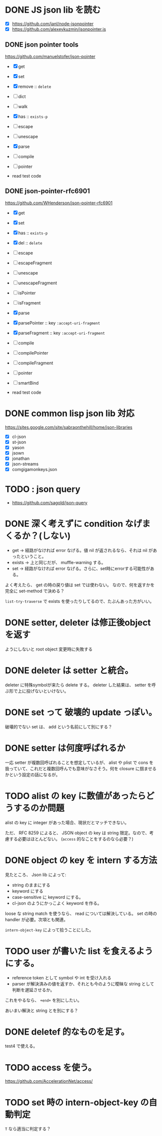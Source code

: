 * DONE JS json lib を読む

- [X] https://github.com/janl/node-jsonpointer
- [X] https://github.com/alexeykuzmin/jsonpointer.js

** DONE json pointer tools

https://github.com/manuelstofer/json-pointer

- [X] get
- [X] set
- [X] remove :: =delete=
- [ ] dict
- [ ] walk
- [X] has :: =exists-p=
- [ ] escape
- [ ] unescape
- [X] parse
- [ ] compile
- [ ] pointer
    
- read test code

** DONE json-pointer-rfc6901

https://github.com/WHenderson/json-pointer-rfc6901

- [X] get
- [X] set
- [X] has :: =exists-p=
- [X] del :: =delete=
- [ ] escape
- [ ] escapeFragment
- [ ] unescape
- [ ] unescapeFragment
- [ ] isPointer
- [ ] isFragment
- [X] parse
- [X] parsePointer :: key =:accept-uri-fragment=
- [X] parseFragment :: key =:accept-uri-fragment=
- [ ] compile
- [ ] compilePointer
- [ ] compileFragment
- [ ] pointer
- [ ] smartBind

- read test code

* DONE common lisp json lib 対応
 https://sites.google.com/site/sabraonthehill/home/json-libraries

- [X] cl-json
- [X] st-json
- [X] yason
- [X] jsown
- [X] jonathan
- [X] json-streams
- [X] comgigamonkeys.json

* TODO : json query

- https://github.com/sagold/json-query

* DONE 深く考えずに condition なげまくるか？(しない)

- get -> 経路がなければ error なげる。値 nil が返されるなら、それは nil があったということ。
- exists -> 上と同じだが、 muffle-warning する。
- set -> 経路がなければ error なげる。さらに、set時にerrorする可能性がある。

よく考えたら、 get の時の戻り値は set では使わない。
なので、何を返すかを完全に set-method で決める？

=list-try-traverse= で exists を使ったりしてるので、たぶんあった方がいい。


* DONE setter, deleter は修正後objectを返す
ようにしないと root object 変更時に失敗する

* DONE deleter は setter と統合。
  deleter に特殊symbolが来たら delete する。
  deleter した結果は、 setter を呼ぶ形で上に投げないといけない。

* DONE set って 破壊的 update っぽい。
  破壊的でない set は、 add という名前にして別にする？

* DONE setter は何度呼ばれるか
一応 setter が複数回呼ばれることを想定しているが、 alist や plist で
cons を扱っていて、これだと複数回呼んでも意味がなさそう。何を closure
に掴ませるかという設定の話になるが。


* TODO alist の key に数値があったらどうするのか問題

alist の key に integer があった場合、現状だとマッチできない。

ただ、 RFC 8259 によると、 JSON object の key は string 限定。なので、考慮する必要はほとんどない。
(=access= 的なことをするのなら必要？)

* DONE object の key を intern する方法

見たところ、 Json lib によって:
- string のままにする
- keyword にする
- case-sensitive に keyword にする。
- cl-json のようにかっこよく keyword を作る。

loose な string match を使うなら、 read については解決している。
set の時の handler が必要。次項とも関連。

=intern-object-key= によって拾うことにした。

* TODO user が書いた list を食えるようにする。

- reference token として symbol や int を受け入れる
- parser が解決済みの値を返すか、それとも今のように曖昧な string として判断を遅延させるか。

これをやるなら、 =+end+= を別にしたい。

あいまい解決と string とを別にする？


* DONE deletef 的なものを足す。
  test4 で使える。

* TODO access を使う。
https://github.com/AccelerationNet/access/

* TODO set 時の intern-object-key の自動判定
=T= なら適当に判定する？
